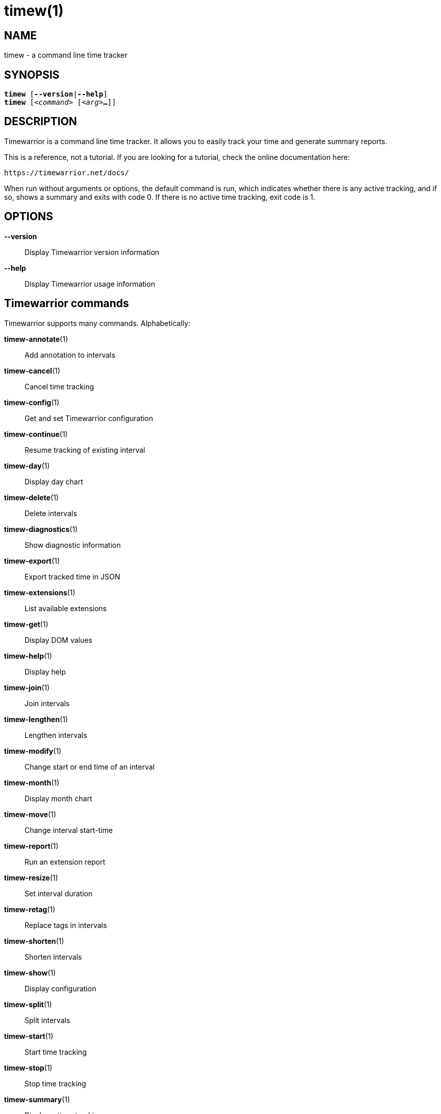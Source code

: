 = timew(1)

== NAME
timew - a command line time tracker

== SYNOPSIS
[verse]
*timew* [*--version*|*--help*]
*timew* [_<command>_ [_<arg>_**...**]]

== DESCRIPTION
Timewarrior is a command line time tracker.
It allows you to easily track your time and generate summary reports.

This is a reference, not a tutorial.
If you are looking for a tutorial, check the online documentation here:
[source]
----
https://timewarrior.net/docs/
----

When run without arguments or options, the default command is run, which indicates whether there is any active tracking, and if so, shows a summary and exits with code 0.
If there is no active time tracking, exit code is 1.

== OPTIONS

*--version*::
Display Timewarrior version information

*--help*::
Display Timewarrior usage information

== Timewarrior commands
Timewarrior supports many commands.
Alphabetically:

**timew-annotate**(1)::
    Add annotation to intervals

**timew-cancel**(1)::
    Cancel time tracking

**timew-config**(1)::
    Get and set Timewarrior configuration

**timew-continue**(1)::
    Resume tracking of existing interval

**timew-day**(1)::
    Display day chart

**timew-delete**(1)::
    Delete intervals

**timew-diagnostics**(1)::
    Show diagnostic information

**timew-export**(1)::
    Export tracked time in JSON

**timew-extensions**(1)::
    List available extensions

**timew-get**(1)::
    Display DOM values

**timew-help**(1)::
    Display help

**timew-join**(1)::
    Join intervals

**timew-lengthen**(1)::
    Lengthen intervals

**timew-modify**(1)::
    Change start or end time of an interval

**timew-month**(1)::
    Display month chart

**timew-move**(1)::
    Change interval start-time

**timew-report**(1)::
    Run an extension report

**timew-resize**(1)::
    Set interval duration

**timew-retag**(1)::
    Replace tags in intervals

**timew-shorten**(1)::
    Shorten intervals

**timew-show**(1)::
    Display configuration

**timew-split**(1)::
    Split intervals

**timew-start**(1)::
    Start time tracking

**timew-stop**(1)::
    Stop time tracking

**timew-summary**(1)::
    Display a time-tracking summary

**timew-tag**(1)::
    Add tags to intervals

**timew-tags**(1)::
    Display a list of tags

**timew-track**(1)::
    Add intervals to the database

**timew-undo**(1)::
    Undo Timewarrior commands

**timew-untag**(1)::
    Remove tags from intervals

**timew-week**(1)::
    Display week chart

== MORE EXAMPLES

For examples please see the online documentation at:

https://timewarrior.net/docs/

Note that the online documentation is often more detailed and more current than this man page.

== FILES

=== Non-Unix systems
~/.timewarrior/timewarrior.cfg::
    User configuration file.

~/.timewarrior/data/YYYY-MM.data::
    Time tracking data files.

=== Unix systems
${XDG_CONFIG_HOME:-$HOME/.config}/timewarrior/timewarrior.cfg::
    User configuration file if legacy _~/.timewarrior_ directory doesn't exist.

${XDG_DATA_HOME:-$HOME/.local/share}/timewarrior/data/YYYY-MM.data::
    Time tracking data files if legacy _~/.timewarrior_ directory doesn't exist.

== pass:[CREDITS & COPYRIGHT]
Copyright (C) 2015 - 2018 T. Lauf, P. Beckingham, F. Hernandez. +
Timewarrior is distributed under the MIT license.
See https://www.opensource.org/licenses/mit-license.php for more information.

== FURTHER DOCUMENTATION
For more information regarding Timewarrior, see the following:

The official site at https://timewarrior.net

The official code repository at https://github.com/GothenburgBitFactory/timewarrior

You can contact the project by emailing support@gothenburgbitfactory.org

== REPORTING BUGS
Bugs in Timewarrior may be reported to the issue-tracker at https://github.com/GothenburgBitFactory/timewarrior/issues

== SEE ALSO
**timew-config**(7),
**timew-dates**(7),
**timew-dom**(7),
**timew-durations**(7),
**timew-hints**(7),
**timew-ranges**(7)
